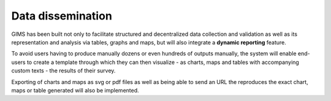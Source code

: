 Data dissemination
==================

GIMS has been built not only to facilitate structured and decentralized data collection and validation as well as its representation and analysis via tables, graphs and maps, but will also integrate a **dynamic reporting** feature.

To avoid users having to produce manually dozens or even hundreds of outputs manually, the system will enable end-users to create a template through which they can then visualize - as charts, maps and tables with accompanying custom texts - the results of their survey.

Exporting of charts and maps as svg or pdf files as well as being able to send an URL the reproduces the exact chart, maps or table generated will also be implemented. 

